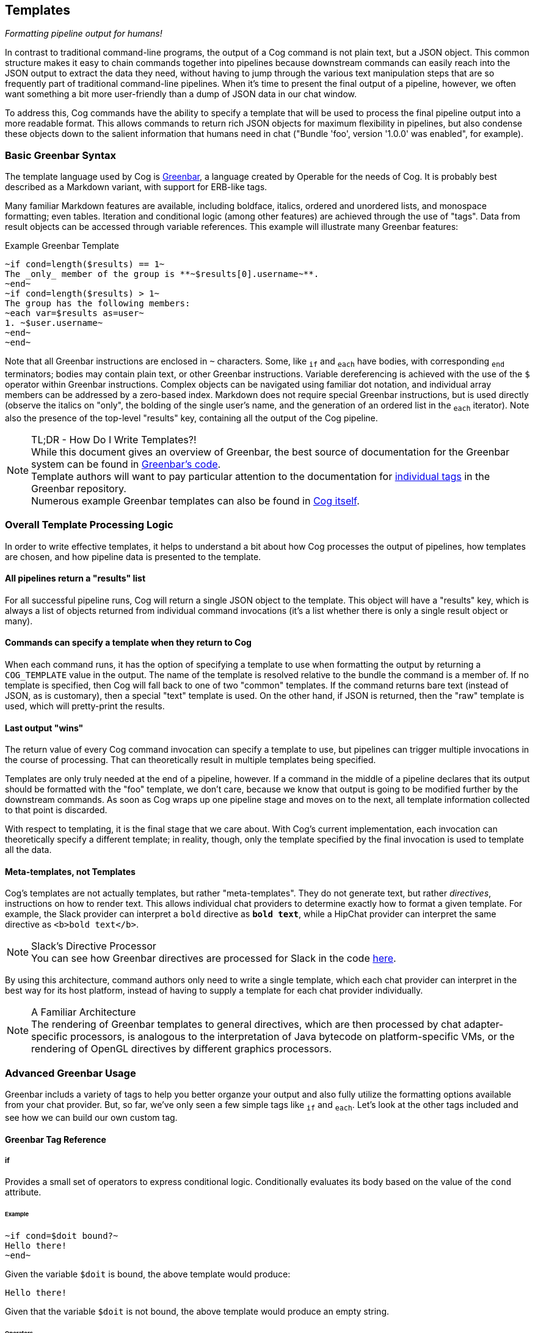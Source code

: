 == Templates
_Formatting pipeline output for humans!_

In contrast to traditional command-line programs, the output of a Cog command is not plain text, but a JSON object. This common structure makes it easy to chain commands together into pipelines because downstream commands can easily reach into the JSON output to extract the data they need, without having to jump through the various text manipulation steps that are so frequently part of traditional command-line pipelines. When it's time to present the final output of a pipeline, however, we often want something a bit more user-friendly than a dump of JSON data in our chat window.

To address this, Cog commands have the ability to specify a template that will be used to process the final pipeline output into a more readable format. This allows commands to return rich JSON objects for maximum flexibility in pipelines, but also condense these objects down to the salient information that humans need in chat ("Bundle 'foo', version '1.0.0' was enabled", for example).

=== Basic Greenbar Syntax

The template language used by Cog is https://github.com/operable/greenbar[Greenbar], a language created by Operable for the needs of Cog. It is probably best described as a Markdown variant, with support for ERB-like tags.

Many familiar Markdown features are available, including boldface, italics, ordered and unordered lists, and monospace formatting; even tables. Iteration and conditional logic (among other features) are achieved through the use of "tags". Data from result objects can be accessed through variable references. This example will illustrate many Greenbar features:

.Example Greenbar Template
[source, Markdown]
----
~if cond=length($results) == 1~
The _only_ member of the group is **~$results[0].username~**.
~end~
~if cond=length($results) > 1~
The group has the following members:
~each var=$results as=user~
1. ~$user.username~
~end~
~end~
----

Note that all Greenbar instructions are enclosed in `~` characters. Some, like `~if~` and `~each~` have bodies, with corresponding `~end~` terminators; bodies may contain plain text, or other Greenbar instructions. Variable dereferencing is achieved with the use of the `$` operator within Greenbar instructions. Complex objects can be navigated using familiar dot notation, and individual array members can be addressed by a zero-based index. Markdown does not require special Greenbar instructions, but is used directly (observe the italics on "only", the bolding of the single user's name, and the generation of an ordered list in the `~each~` iterator). Note also the presence of the top-level "results" key, containing all the output of the Cog pipeline.

.TL;DR - How Do I Write Templates?!
NOTE: While this document gives an overview of Greenbar, the best source of documentation for the Greenbar system can be found in https://github.com/operable/greenbar[Greenbar's code].
 +
 Template authors will want to pay particular attention to the documentation for https://github.com/operable/greenbar/blob/master/lib/greenbar/tags[individual tags] in the Greenbar repository.
 +
 Numerous example Greenbar templates can also be found in https://github.com/operable/cog/tree/master/priv/templates[Cog itself].

=== Overall Template Processing Logic

In order to write effective templates, it helps to understand a bit about how Cog processes the output of pipelines, how templates are chosen, and how pipeline data is presented to the template.

==== All pipelines return a "results" list

For all successful pipeline runs, Cog will return a single JSON object to the template. This object will have a "results" key, which is always a list of objects returned from individual command invocations (it's a list whether there is only a single result object or many).

==== Commands can specify a template when they return to Cog

When each command runs, it has the option of specifying a template to use when formatting the output by returning a `COG_TEMPLATE` value in the output. The name of the template is resolved relative to the bundle the command is a member of. If no template is specified, then Cog will fall back to one of two "common" templates. If the command returns bare text (instead of JSON, as is customary), then a special "text" template is used. On the other hand, if JSON is returned, then the "raw" template is used, which will pretty-print the results.

==== Last output "wins"

The return value of every Cog command invocation can specify a template to use, but pipelines can trigger multiple invocations in the course of processing. That can theoretically result in multiple templates being specified.

Templates are only truly needed at the end of a pipeline, however. If a command in the middle of a pipeline declares that its output should be formatted with the "foo" template, we don't care, because we know that output is going to be modified further by the downstream commands. As soon as Cog wraps up one pipeline stage and moves on to the next, all template information collected to that point is discarded.

With respect to templating, it is the final stage that we care about. With Cog's current implementation, each invocation can theoretically specify a different template; in reality, though, only the template specified by the final invocation is used to template all the data.

==== Meta-templates, not Templates

Cog's templates are not actually templates, but rather "meta-templates". They do not generate text, but rather _directives_, instructions on how to render text. This allows individual chat providers to determine exactly how to format a given template. For example, the Slack provider can interpret a `bold` directive as `*bold text*`, while a HipChat provider can interpret the same directive as `<b>bold text</b>`.

.Slack's Directive Processor
NOTE: You can see how Greenbar directives are processed for Slack in the code https://github.com/operable/cog/blob/72308c31f49e8d8369f48ec1dd932403117e232c/lib/cog/chat/slack/template_processor.ex[here].

By using this architecture, command authors only need to write a single template, which each chat provider can interpret in the best way for its host platform, instead of having to supply a template for each chat provider individually.

.A Familiar Architecture
NOTE: The rendering of Greenbar templates to general directives, which are then processed by chat adapter-specific processors, is analogous to the interpretation of Java bytecode on platform-specific VMs, or the rendering of OpenGL directives by different graphics processors.

=== Advanced Greenbar Usage

Greenbar includs a variety of tags to help you better organze your output and
also fully utilize the formatting options available from your chat provider.
But, so far, we've only seen a few simple tags like `~if~` and `~each~`. Let's
look at the other tags included and see how we can build our own custom tag.

==== Greenbar Tag Reference

===== if

Provides a small set of operators to express conditional logic. Conditionally
evaluates its body based on the value of the `cond` attribute.

====== Example

```
~if cond=$doit bound?~
Hello there!
~end~
```

Given the variable `$doit` is bound, the above template would produce:

```
Hello there!
```

Given that the variable `$doit` is not bound, the above template would produce
an empty string.

====== Operators

|=======
|Symbol |Name |Variable value types
|:--- |:--- |:---
|> |greater than |int, float
|>= |greater than equal |int, float
|< |less than |int, float
|<= |less than equal |int, float
|== |equal |int, float, string
|!= |not equal |int, float, string
|bound?| is bound |any
|empty?| is empty |list, map
|=======

===== Each

Iterates over a list binding each item to a variable scoped to the tag's body.
Uses the value of the `as` attribute as the name of the variable during each
iteration. If not provided it defaults to `item`.

====== Examples

Using the default body variable `item`:

```
~each var=$users~
First Name: ~$item.first_name~
Last Name: ~$item.last_name~
~end~
```

Customizing the body variable:

```
~each var=$users as=user~
First Name: ~$user.first_name~
Last Name: ~$user.last_name~
~end~
```

Given the variable `$users` is bound to `[%{"first_name" => "John", "last_name"
=> "Doe"}]` then both of the above templates would produce:

```
First Name: John
Last Name: Doe
```

==== Join

Iterates over a list, joining the rendered items with the value of the `with`
attribute, which defaults to `", "`. Similar to the `each` tag, you may also
provide an `as` attribute which sets the name of the variable scoped to the
body of the tag.

===== Examples

Create a comma-delimited list

```
~join var=$names~~$item~~end~
```

Given that the variable `$names` is bound to `["Mark", "Kevin", "Shelton"]`
then the above template would produce:

```
Mark, Kevin, Shelton
```

Specify a custom joiner

```
~join var=$names with="-"~~$item~~end~
```

Custom binding

```
~join var=$names as=name~~$name~~end~
```

Bodies can contain arbitrary instructions

```
~join var=$users~~$item.profile.username~~end~
```

==== Count

Returns the size of the referenced variable. When referencing lists the size is
the length of the list. For maps, size is the number of the map's unique keys.
Any other value type will display "N/A".

===== Examples

```
There are ~count var=$users~ users.
```

Given that the variable `$users` is bound to `[{ "name": "Mark" }, { "name":
"Kevin" }]` then the above template would produce:

```
There are 2 users.
```

Given that the variable `$users` is bound to `{ "imbriaco": 1, "kevsmith": 2,
"shelton": 3 }` then the above template would produce:

```
There are 3 users.
```

==== Break

Inserts a hard newline into the rendered template. This can be useful to work
around situtions where Markdown consolidates newlines.

===== Examples

Normally Markdown will combine two code blocks into one if they are separated
by a single newline.

```
`This is a line of code`
`This is another line of code`
```

will render as `This a line of codeThis is another line of code`

```
`This is a line of code`
~br~
`This is another line of code`
```

will render as

```
This is a line of code
This is another line of code
```

==== Attachment

Wraps body in an attachment directive. The initial design is heavily influenced
by Slack's attachment API.

===== Attributes

|======
|Name |Description
|title |Attachment title
|title_url |Optional title link URL
|color |Color to be used when rendering attachment (interpretation may vary by provider)
|image_url |Link to image asset (if any)
|author |Author name
|pretext |Preamble text displayed before attachment body
|footer |Brief text that appears as the attachment's footer
|======

Any other attributes will be interpreted as custom fields and included in the
attachments' `fields` field. Custom fields have the following structure:

```
{
  "title": <attribute_name>,
  "value": <attribute_value>,
  "short": false
}
```

===== Examples

The template

```
~attachment title="VM Use By Region" runtime=$timestamp~
|Region|Count|
|---|---|
~each var=$regions as=region~
|~$region.name~|~$region.vm_count~|
~end~
~end~
```

when executed with the data

```
%{"timestamp" => "Mon Sep 12 13:06:57 EDT 2016",
 "regions" => [%{"name" => "us-east-1", "vm_count" => 113},
               %{"name" => "us-west-1", "vm_count" => 105}]}
```

generates the rendering directives


```
[%{name: :attachment,
   title: "VM Use By Region",
   fields: [%{short: false,
              title: "runtime",
              value: "Mon Sep 12 13:06:57 EDT 2016"}],
              children: [%{name: :table, children: [%{name: :table_header,
                                  children: [%{name: :table_cell,
                                           children: [%{name: :text, text: "Region"}]},
                                         %{name: :table_cell,
                                           children: [%{name: :text, text: "Count"}]}]},
                            %{name: :table_row,
                              children: [%{name: :table_cell,
                                           children: [%{name: :text, text: "us-east-1"}]},
                                         %{name: :table_cell,
                                           children: [%{name: :text, text: "113"}]}]},
                            %{name: :table_row,
                              children: [%{name: :table_cell,
                                           children: [%{name: :text, text: "us-west-1"}]},
                                         %{name: :table_cell,
                                           children: [%{name: :text, text: "105"}]}]}]}]}]
```

==== Json

Generates a code block containing the pretty-printed JSON encoding of a
variable.

===== Examples

With `my_json` equal to

```
{
  "foo": "bar",
  "stuff": {
    "hello": "world"
  }
}
```

the template

```
~json var=$my_json~
```

would render the text

```
{
  "foo": "bar",
  "stuff": {
    "hello": "world"
  }
}
```

=== Writing a custom tag

All of the tags we've covered were implemented in Elixir using the
`Greenbar.Tag` module, which you can also use to write your own custom tags.
Before we dive into writing our own, let's take a look at a super-simple
example, the `~br~` tag:

[source, Elixir]
----
defmodule Greenbar.Tags.Break do
  use Greenbar.Tag, name: "br"

  def render(_id, _attrs, scope) do
    {:halt, %{name: :newline}, scope}
  end
end
----

First, we `use Greenbar.Tag` to set the name of the tag that we'll use in the
template. Then, we implement `render` which returns a newline. The `:halt`
symbol in the tuple returned means that the tag has finished rendering and we
can continue processing the rest of the template. There are a few more ways we
can output values which are more useful in tags that accept a body as we'll see
in the next example.

Now to implement our own tag. Let's build a tag that converts the body to
uppercase. For a template like this:

```
~upcase~
hello world
~end~
```

we'll expect the final result to be:

```
HELLO WORLD
```

To start we can open up a new file named `upcase.ex` and start out with an
empty module and `use Greenbar.Tag` to set the name.

[source, Elixir]
----
defmodule Upcase do
  use Greenbar.Tag, name: "upcase"
end
----

Next, we need to implement the `render` function using a new tuple, `{:once,
scope, child_scope}`. This creates a new scope for our tag body.

[source, Elixir]
----
def render(_id, _attrs, scope) do
  child_scope = new_scope(scope)
  {:once, scope, child_scope}
end
----

I know what you're thinking, "Where's the `String.upcase` call?" Well, the
render call is useful for changing scope and returning pre-defined results, but
if you want to modify the body of a tag, you'll need to implement a `post_body`
function. `post_body` gives you access to the attributes of the tag, the
outside scope, the scope of the body and a buffer containing all the parsed
items from the template. All we need to do is to iterate over the items in the
buffer and upcase anything that contains text.

[source, Elixir]
----
def post_body(_id, _attrs, scope, _body_scope, %Buffer{items: items}) do
  {:ok, scope, %Buffer{items: Enum.map(items, &upcase_directive/1)}}
end

def upcase_directive(%{name: :text, text: text} = directive),
  do: %{directive | text: String.upcase(text)}
def upcase_directive(directive),
  do: directive
----

NOTE: You'll also have to include `alias Greenbar.Runtime.Buffer` at the top of
the module.

And that should do it. Your final custom tag module will look like the
following:

[source, Elixir]
----
defmodule Cog.Tags.Upcase do
  use Greenbar.Tag, name: "upcase", body: true
  alias Greenbar.Runtime.Buffer

  def render(_id, _attrs, scope) do
    child_scope = new_scope(scope)
    {:once, scope, child_scope}
  end

  def post_body(_id, _attrs, scope, _body_scope, %Buffer{items: items}) do
    {:ok, scope, %Buffer{items: Enum.map(items, &upcase_directive/1)}}
  end

  def upcase_directive(%{name: :text, text: text} = directive),
    do: %{directive | text: String.upcase(text)}
  def upcase_directive(directive),
    do: directive
end
----

To use this with Cog, we're going to need to include this module in the Cog
codebase and set it as an available tag when creating the `Greenbar.Engine`.
Move the `upcase.ex` file we just created to `lib/cog/tags/upcase.ex` and
rename the module to `Cog.Tags.Upcase`. Now open up
`lib/cog/template/new/evaluator.ex` and scroll down to the bottom of the file
to find the `do_evaluate` function. We need to add the `upcase` tag to the
engine. Directly after the line where we create the engine, include this line
to add our tag:

[source, Elixir]
----
{:ok, engine} = Engine.add_tag(engine, Cog.Tags.Upcase)
----

The end result should look like:

[source, Elixir]
----
def do_evaluate(name, source, data) do
  {:ok, engine} = Engine.new
  {:ok, engine} = Engine.add_tag(engine, Cog.Tags.Upcase)
  engine
  |> Engine.compile!(name, source)
  |> Engine.eval!(name, data)
end
----

And that's it, just restart Cog and you can use your new `~upcase~` tag in any
template.

=== Customizing the standard error template

Cog uses a standard template to render errors that might occur when processing a pipeline. For example, when a user types the name of a command that does not exists, or if a command were to crash unexpectedly. The standard template contains a lot of information that is useful when developing bundles, but may a bit to much info for the average user. For this reason, it can be easily customized.

==== Configuring

Configuring Cog to use a custom error template is a two step process. First create a template called `error.greenbar` and place it in an empty directory accessible to Cog. Then set <<COG_CUSTOM_TEMPLATE_DIR>> to the path of said directory. After setting the env var you can update or remove the custom template file directly. No Cog restarts are required.

==== error.greenbar

Like all templates in Cog, the standard error template is written in greenbar. See <<Basic Greenbar Syntax>> for more info. Unlike templates defined for commands though, the standard error template does not receive a "results" list. Instead it receives a single object containing information about the error.

The error object contains the following keys:

id::
  The id of the pipeline.
started::
  The time stamp for the start of the pipeline.
initiator::
  The username of the one who initiated the pipeline.
pipeline_text::
  The complete text of the pipeline.
error_message::
  The error message returned by the pipeline.
planning_failure::
  When a pipeline fails during it's planning stage, ie during variable binding or when interpreting options, this will contain the portion of the pipeline that generated the error. Otherwise this will be `false`.
execution_failure::
  Similar to `$planning_failure`; when a pipeline fails during execution of the pipeline, this will contain the portion of the pipeline that caused the error. Otherwise this is set to `false`.

.The default error.greenbar as an example
[source, Markdown]
----
~attachment title="Command Error" color="#ff3333" Caller=$initiator Pipeline=$pipeline_text "Pipeline ID"=$id Started=$started~
~if cond=$planning_failure ~
The pipeline failed planning the invocation:
~br~
```
~$planning_failure~
```
~end~
~if cond=$execution_failure~
The pipeline failed executing the command:
~br~
```
~$execution_failure~
```
~end~
~br~
~br~
The specific error was:
~br~
```
~$error_message~
```
~end~
----
